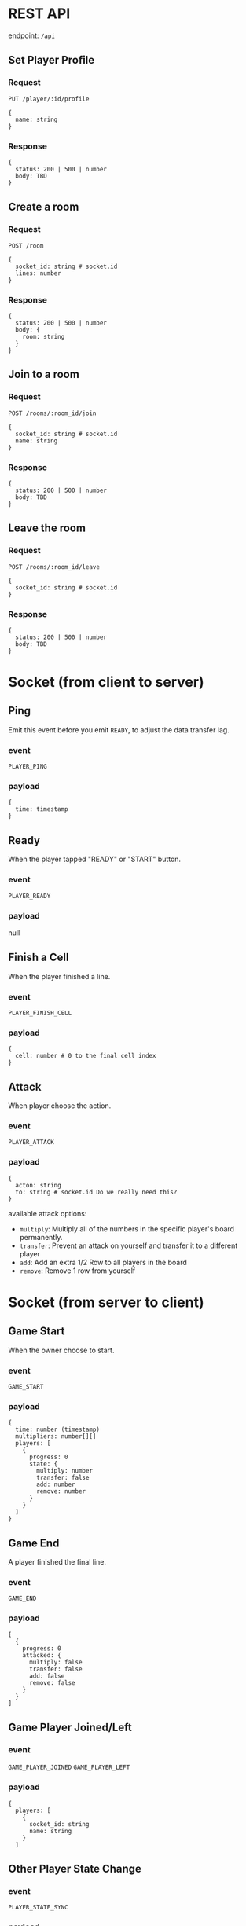 #+startup: showall

* REST API

endpoint: =/api=

** Set Player Profile

*** Request

=PUT /player/:id/profile=

#+begin_example
{
  name: string
}
#+end_example

*** Response

#+begin_example
{
  status: 200 | 500 | number
  body: TBD
}
#+end_example


** Create a room

*** Request

=POST /room=

#+begin_example
{
  socket_id: string # socket.id
  lines: number
}
#+end_example

*** Response

#+begin_example
{
  status: 200 | 500 | number
  body: {
    room: string
  }
}
#+end_example


** Join to a room

*** Request

=POST /rooms/:room_id/join=

#+begin_example
{
  socket_id: string # socket.id
  name: string
}
#+end_example


*** Response

#+begin_example
{
  status: 200 | 500 | number
  body: TBD
}
#+end_example


** Leave the room

*** Request

=POST /rooms/:room_id/leave=

#+begin_example
{
  socket_id: string # socket.id
}
#+end_example


*** Response

#+begin_example
{
  status: 200 | 500 | number
  body: TBD
}
#+end_example


* Socket (from client to server)

** Ping

Emit this event before you emit =READY=, to adjust the data transfer lag.

*** event

=PLAYER_PING=

*** payload

#+begin_example
{
  time: timestamp
}
#+end_example

** Ready

When the player tapped "READY" or "START" button.

*** event

=PLAYER_READY=

*** payload

null

** Finish a Cell

When the player finished a line.

*** event

=PLAYER_FINISH_CELL=

*** payload

#+begin_example
{
  cell: number # 0 to the final cell index 
}
#+end_example


** Attack

When player choose the action.

*** event

=PLAYER_ATTACK=

*** payload

#+begin_example
{
  acton: string
  to: string # socket.id Do we really need this?
}
#+end_example

available attack options:

- =multiply=: Multiply all of the numbers in the specific player's board permanently.
- =transfer=: Prevent an attack on yourself and transfer it to a different player
- =add=: Add an extra 1/2 Row to all players in the board
- =remove=: Remove 1 row from yourself


* Socket (from server to client)

** Game Start

When the owner choose to start.

*** event

=GAME_START=

*** payload

#+begin_example
{
  time: number (timestamp)
  multipliers: number[][]
  players: [
    {
      progress: 0
      state: {
        multiply: number
        transfer: false
        add: number
        remove: number
      }
    }
  ]
}
#+end_example

** Game End

A player finished the final line.

*** event

=GAME_END=

*** payload

#+begin_example
[
  {
    progress: 0
    attacked: {
      multiply: false
      transfer: false
      add: false
      remove: false
    }
  }
]
#+end_example

** Game Player Joined/Left

*** event

=GAME_PLAYER_JOINED=
=GAME_PLAYER_LEFT=

*** payload

#+begin_example
{
  players: [
    {
      socket_id: string
      name: string
    }
  ]
#+end_example

** Other Player State Change

*** event

=PLAYER_STATE_SYNC=

*** payload

#+begin_example
{
  players: [
    {
      progress: 0
      attacked: {
        multiply: false
        transfer: false
        add: false
        remove: false
      }
    }
  ]
}
#+end_example

** Attacked From Other Player

*** event

=PLAYER_ATTACKED=

- =multiply=: Multiply all of the numbers in the specific player's board permanently.
- =transfer=: Prevent an attack on yourself and transfer it to a different player
- =add=: Add an extra 1/2 Row to all players in the board
- =remove=: Remove 1 row from yourself

*** payload

#+begin_example
{
  acton: string
  from: string # socket.id Do we really need this?
}
#+end_example

** Time Over

Players who do not reach a specific line by the time limit will be disqualified.

*** event

=PLAYER_TIMEOVER=

*** payload

null
